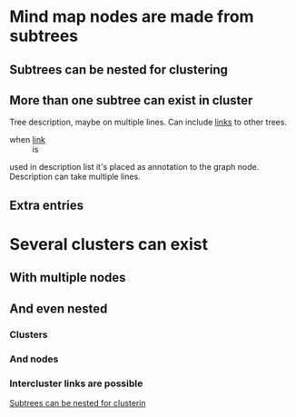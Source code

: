 * Mind map nodes are made from subtrees
** Subtrees can be nested for clustering
   :PROPERTIES:
   :ID:       c468e9c7-7422-4b17-8ccb-53575f186fe0
   :END:
** More than one subtree can exist in cluster

Tree description, maybe
on multiple lines. Can
include [[id:c468e9c7-7422-4b17-8ccb-53575f186fe0][links]] to other
trees.

- when [[id:c468e9c7-7422-4b17-8ccb-53575f186fe0][link]] :: is

used in description list it's placed as annotation to the graph node.
Description can take multiple lines.


** Extra entries

* Several clusters can exist
** With multiple nodes
** And even nested
*** Clusters
*** And nodes
*** Intercluster links are possible

[[id:c468e9c7-7422-4b17-8ccb-53575f186fe0][Subtrees can be nested for clusterin]]
